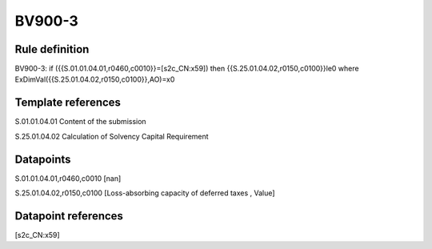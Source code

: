 =======
BV900-3
=======

Rule definition
---------------

BV900-3: if ({{S.01.01.04.01,r0460,c0010}}=[s2c_CN:x59]) then {{S.25.01.04.02,r0150,c0100}}le0 where ExDimVal({{S.25.01.04.02,r0150,c0100}},AO)=x0


Template references
-------------------

S.01.01.04.01 Content of the submission

S.25.01.04.02 Calculation of Solvency Capital Requirement


Datapoints
----------

S.01.01.04.01,r0460,c0010 [nan]

S.25.01.04.02,r0150,c0100 [Loss-absorbing capacity of deferred taxes , Value]



Datapoint references
--------------------

[s2c_CN:x59]